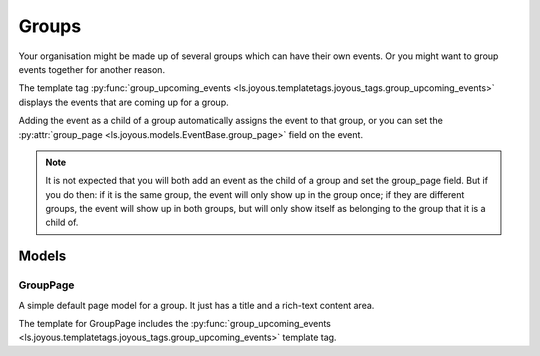 Groups
======

Your organisation might be made up of several groups which can have their own
events.  Or you might want to group events together for another reason.

The template tag 
:py:func:`group_upcoming_events <ls.joyous.templatetags.joyous_tags.group_upcoming_events>`
displays the events that are coming up for a group.

Adding the event as a child of a group automatically assigns the event to that
group, or you can set the :py:attr:`group_page <ls.joyous.models.EventBase.group_page>`
field on the event.  

.. note::
    It is not expected that you will both add an event as the child of a group
    and set the group_page field.  But if you do then: if it is the same group,
    the event will only show up in the group once; if they are different groups,
    the event will show up in both groups, but will only show itself as
    belonging to the group that it is a child of.


Models
~~~~~~

GroupPage
---------
A simple default page model for a group.  It just has a title and a rich-text content area.

The template for GroupPage includes the
:py:func:`group_upcoming_events <ls.joyous.templatetags.joyous_tags.group_upcoming_events>`
template tag.
